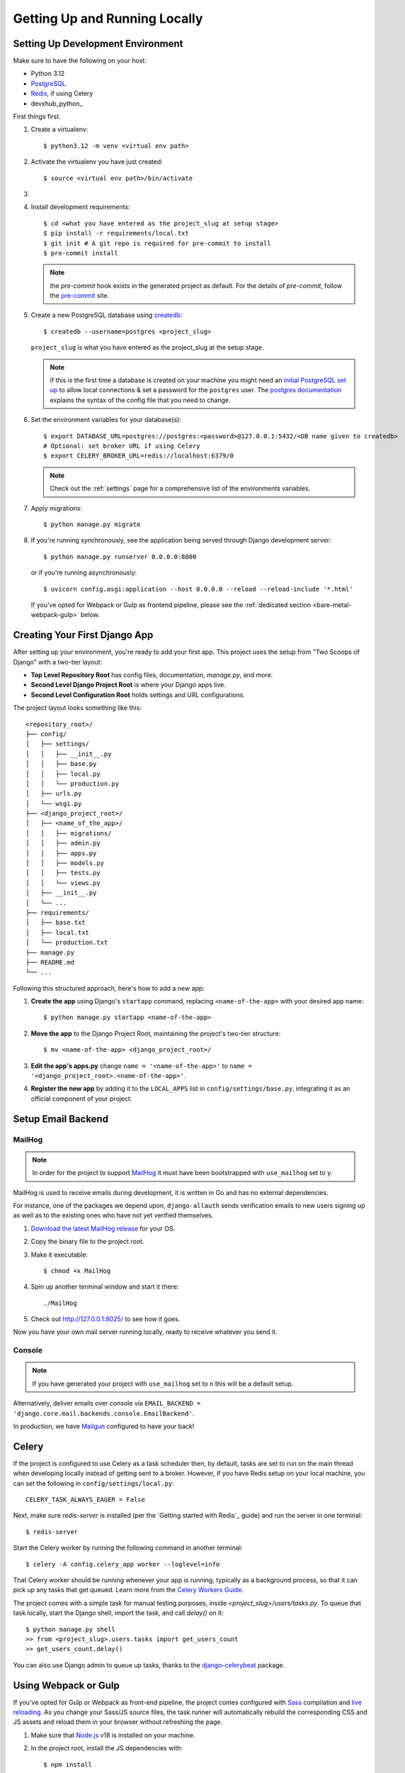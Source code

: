 Getting Up and Running Locally
==============================

.. index:: pip, virtualenv, PostgreSQL


Setting Up Development Environment
----------------------------------

Make sure to have the following on your host:

* Python 3.12
* PostgreSQL_.
* Redis_, if using Celery
* devxhub_python_

First things first.

#. Create a virtualenv: ::

    $ python3.12 -m venv <virtual env path>

#. Activate the virtualenv you have just created: ::

    $ source <virtual env path>/bin/activate

#.
    .. include:: generate-project-block.rst

#. Install development requirements: ::

    $ cd <what you have entered as the project_slug at setup stage>
    $ pip install -r requirements/local.txt
    $ git init # A git repo is required for pre-commit to install
    $ pre-commit install

   .. note::

       the `pre-commit` hook exists in the generated project as default.
       For the details of `pre-commit`, follow the `pre-commit`_ site.

#. Create a new PostgreSQL database using createdb_: ::

    $ createdb --username=postgres <project_slug>

   ``project_slug`` is what you have entered as the project_slug at the setup stage.

   .. note::

       if this is the first time a database is created on your machine you might need an
       `initial PostgreSQL set up`_ to allow local connections & set a password for
       the ``postgres`` user. The `postgres documentation`_ explains the syntax of the config file
       that you need to change.


#. Set the environment variables for your database(s): ::

    $ export DATABASE_URL=postgres://postgres:<password>@127.0.0.1:5432/<DB name given to createdb>
    # Optional: set broker URL if using Celery
    $ export CELERY_BROKER_URL=redis://localhost:6379/0

   .. note::

       Check out the :ref:`settings` page for a comprehensive list of the environments variables.

   .. seealso::

       To help setting up your environment variables, you have a few options:

       * create an ``.env`` file in the root of your project and define all the variables you need in it.
         Then you just need to have ``DJANGO_READ_DOT_ENV_FILE=True`` in your machine and all the variables
         will be read.
       * Use a local environment manager like `direnv`_

#. Apply migrations: ::

    $ python manage.py migrate

#. If you're running synchronously, see the application being served through Django development server: ::

    $ python manage.py runserver 0.0.0.0:8000

   or if you're running asynchronously: ::

    $ uvicorn config.asgi:application --host 0.0.0.0 --reload --reload-include '*.html'

   If you've opted for Webpack or Gulp as frontend pipeline, please see the :ref:`dedicated section <bare-metal-webpack-gulp>` below.

.. _PostgreSQL: https://www.postgresql.org/download/
.. _Redis: https://redis.io/download
.. _django-boilerplate: https://github.com/ devxhub/django-boilerplate
.. _createdb: https://www.postgresql.org/docs/current/static/app-createdb.html
.. _initial PostgreSQL set up: https://web.archive.org/web/20190303010033/http://suite.opengeo.org/docs/latest/dataadmin/pgGettingStarted/firstconnect.html
.. _postgres documentation: https://www.postgresql.org/docs/current/static/auth-pg-hba-conf.html
.. _pre-commit: https://pre-commit.com/
.. _direnv: https://direnv.net/


Creating Your First Django App
-------------------------------

After setting up your environment, you're ready to add your first app. This project uses the setup from "Two Scoops of Django" with a two-tier layout:

- **Top Level Repository Root** has config files, documentation, `manage.py`, and more.
- **Second Level Django Project Root** is where your Django apps live.
- **Second Level Configuration Root** holds settings and URL configurations.

The project layout looks something like this: ::

    <repository_root>/
    ├── config/
    │   ├── settings/
    │   │   ├── __init__.py
    │   │   ├── base.py
    │   │   ├── local.py
    │   │   └── production.py
    │   ├── urls.py
    │   └── wsgi.py
    ├── <django_project_root>/
    │   ├── <name_of_the_app>/
    │   │   ├── migrations/
    │   │   ├── admin.py
    │   │   ├── apps.py
    │   │   ├── models.py
    │   │   ├── tests.py
    │   │   └── views.py
    │   ├── __init__.py
    │   └── ...
    ├── requirements/
    │   ├── base.txt
    │   ├── local.txt
    │   └── production.txt
    ├── manage.py
    ├── README.md
    └── ...


Following this structured approach, here's how to add a new app:

#. **Create the app** using Django's ``startapp`` command, replacing ``<name-of-the-app>`` with your desired app name: ::

    $ python manage.py startapp <name-of-the-app>

#. **Move the app** to the Django Project Root, maintaining the project's two-tier structure: ::

    $ mv <name-of-the-app> <django_project_root>/

#. **Edit the app's apps.py** change ``name = '<name-of-the-app>'`` to ``name = '<django_project_root>.<name-of-the-app>'``.

#. **Register the new app** by adding it to the ``LOCAL_APPS`` list in ``config/settings/base.py``, integrating it as an official component of your project.



Setup Email Backend
-------------------

MailHog
~~~~~~~

.. note:: In order for the project to support MailHog_ it must have been bootstrapped with ``use_mailhog`` set to ``y``.

MailHog is used to receive emails during development, it is written in Go and has no external dependencies.

For instance, one of the packages we depend upon, ``django-allauth`` sends verification emails to new users signing up as well as to the existing ones who have not yet verified themselves.

#. `Download the latest MailHog release`_ for your OS.

#. Copy the binary file to the project root.

#. Make it executable: ::

    $ chmod +x MailHog

#. Spin up another terminal window and start it there: ::

    ./MailHog

#. Check out `<http://127.0.0.1:8025/>`_ to see how it goes.

Now you have your own mail server running locally, ready to receive whatever you send it.

.. _`Download the latest MailHog release`: https://github.com/mailhog/MailHog

Console
~~~~~~~

.. note:: If you have generated your project with ``use_mailhog`` set to ``n`` this will be a default setup.

Alternatively, deliver emails over console via ``EMAIL_BACKEND = 'django.core.mail.backends.console.EmailBackend'``.

In production, we have Mailgun_ configured to have your back!

.. _Mailgun: https://www.mailgun.com/


Celery
------

If the project is configured to use Celery as a task scheduler then, by default, tasks are set to run on the main thread when developing locally instead of getting sent to a broker. However, if you have Redis setup on your local machine, you can set the following in ``config/settings/local.py``::

    CELERY_TASK_ALWAYS_EAGER = False

Next, make sure `redis-server` is installed (per the `Getting started with Redis`_ guide) and run the server in one terminal::

    $ redis-server

Start the Celery worker by running the following command in another terminal::

    $ celery -A config.celery_app worker --loglevel=info

That Celery worker should be running whenever your app is running, typically as a background process,
so that it can pick up any tasks that get queued. Learn more from the `Celery Workers Guide`_.

The project comes with a simple task for manual testing purposes, inside `<project_slug>/users/tasks.py`. To queue that task locally, start the Django shell, import the task, and call `delay()` on it::

    $ python manage.py shell
    >> from <project_slug>.users.tasks import get_users_count
    >> get_users_count.delay()

You can also use Django admin to queue up tasks, thanks to the `django-celerybeat`_ package.

.. _Getting started with Redis guide: https://redis.io/docs/getting-started/
.. _Celery Workers Guide: https://docs.celeryq.dev/en/stable/userguide/workers.html
.. _django-celerybeat: https://django-celery-beat.readthedocs.io/en/latest/


.. _bare-metal-webpack-gulp:

Using Webpack or Gulp
---------------------

If you've opted for Gulp or Webpack as front-end pipeline, the project comes configured with `Sass`_ compilation and `live reloading`_. As you change your Sass/JS source files, the task runner will automatically rebuild the corresponding CSS and JS assets and reload them in your browser without refreshing the page.

#. Make sure that `Node.js`_ v18 is installed on your machine.
#. In the project root, install the JS dependencies with::

    $ npm install

#. Now - with your virtualenv activated - start the application by running::

    $ npm run dev

   This will start 2 processes in parallel: the static assets build loop on one side, and the Django server on the other.

#. Access your application at the address of the ``node`` service in order to see your correct styles. This is http://localhost:3000 by default.

   .. note:: Do NOT access the application using the Django port (8000 by default), as it will result in broken styles and 404s when accessing static assets.


.. _Node.js: http://nodejs.org/download/
.. _Sass: https://sass-lang.com/
.. _live reloading: https://browsersync.io

Summary
-------

Congratulations, you have made it! Keep on reading to unleash full potential of devxhub_python Django.
